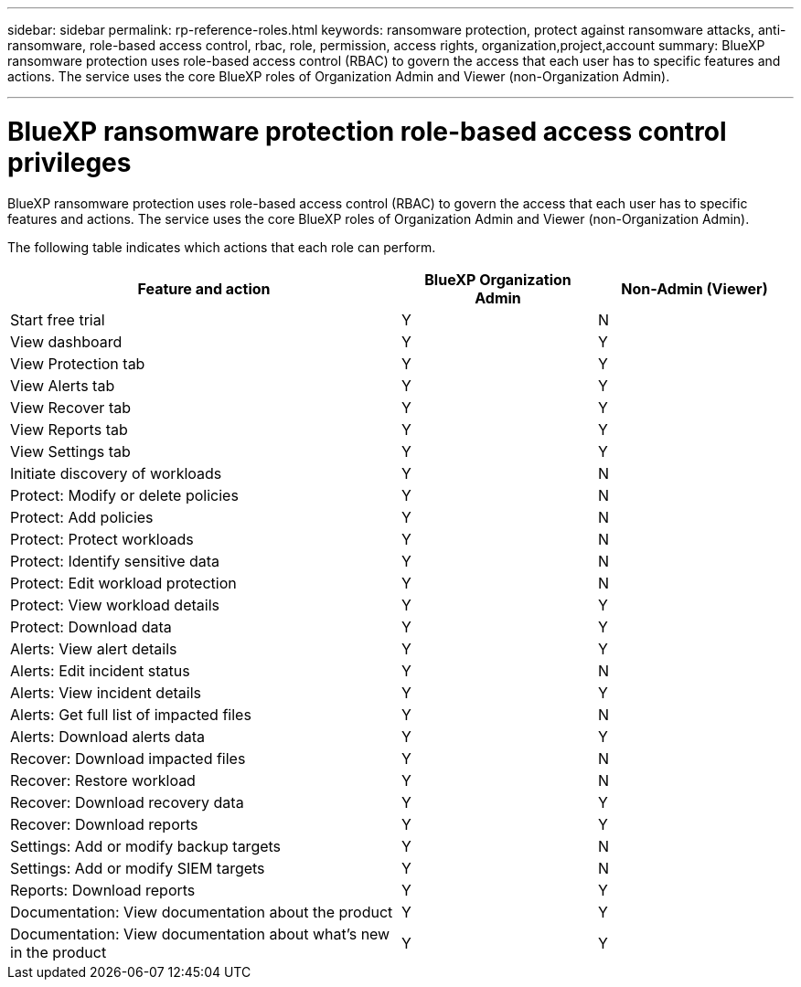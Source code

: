 ---
sidebar: sidebar
permalink: rp-reference-roles.html
keywords: ransomware protection, protect against ransomware attacks, anti-ransomware, role-based access control, rbac, role, permission, access rights, organization,project,account
summary: BlueXP ransomware protection uses role-based access control (RBAC) to govern the access that each user has to specific features and actions. The service uses the core BlueXP roles of Organization Admin and Viewer (non-Organization Admin).

---

= BlueXP ransomware protection role-based access control privileges
:hardbreaks:
:icons: font
:imagesdir: ./media/

[.lead]
BlueXP ransomware protection uses role-based access control (RBAC) to govern the access that each user has to specific features and actions. The service uses the core BlueXP roles of Organization Admin and Viewer (non-Organization Admin).


//The following roles are specific to BlueXP ransomware protection (RPS): 

//* RPS Admin
//* RPS Viewer

//These roles are in addition to the BlueXP Admin role, which has access to all BlueXP features and actions. 

The following table indicates which actions that each role can perform. 

[cols=3*,options="header",cols="40,20a,20a",width="100%"]
|===
| Feature and action
| BlueXP Organization Admin
| Non-Admin (Viewer)


| Start free trial | Y | N 
| View dashboard | Y | Y
| View Protection tab | Y | Y
| View Alerts tab | Y | Y
| View Recover tab | Y | Y
| View Reports tab | Y| Y 
| View Settings tab | Y | Y 
| Initiate discovery of workloads | Y | N
| Protect: Modify or delete policies | Y | N
| Protect: Add policies | Y | N 
| Protect: Protect workloads | Y | N
| Protect: Identify sensitive data| Y | N 

| Protect: Edit workload protection | Y | N

| Protect: View workload details | Y | Y 
| Protect: Download data| Y | Y 
| Alerts: View alert details | Y | Y 
| Alerts: Edit incident status | Y | N
| Alerts: View incident details | Y | Y
| Alerts: Get full list of impacted files| Y | N 

| Alerts: Download alerts data | Y | Y 
| Recover: Download impacted files| Y | N 
| Recover: Restore workload | Y | N 
| Recover: Download recovery data | Y | Y
| Recover: Download reports | Y | Y
| Settings: Add or modify backup targets| Y | N 

| Settings: Add or modify SIEM targets | Y | N
| Reports: Download reports | Y | Y
| Documentation: View documentation about the product| Y | Y 
| Documentation: View documentation about what's new in the product| Y | Y 
|===
